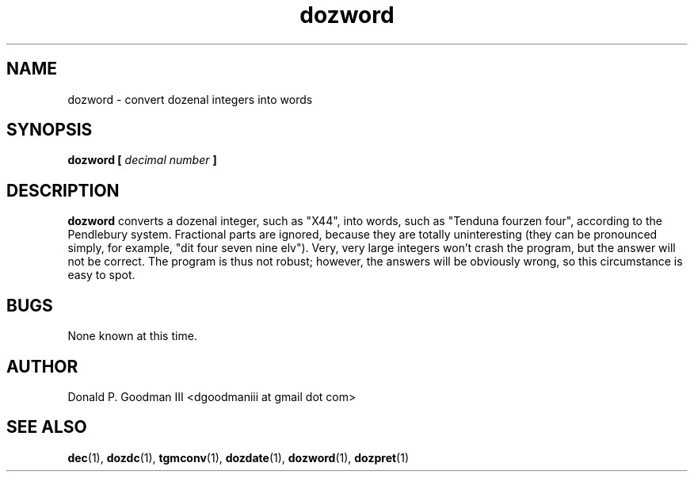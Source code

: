 ." +AMDG
." Process with:
." groff -man -Tascii dozword.1
.TH dozword 1 "January 2010" Linux "User Manuals"
.SH NAME
dozword \- convert dozenal integers into words
.SH SYNOPSIS
.B dozword [
.I decimal number
.B ]
.SH DESCRIPTION
.B dozword
converts a dozenal integer, such as "X44", into words, such
as "Tenduna fourzen four", according to the Pendlebury
system.  Fractional parts are ignored, because they are
totally uninteresting (they can be pronounced simply, for
example, "dit four seven nine elv").  Very, very large
integers won't crash the program, but the answer will not be
correct.  The program is thus not robust; however, the
answers will be obviously wrong, so this circumstance is
easy to spot.
.SH BUGS
None known at this time.
.SH AUTHOR
Donald P. Goodman III <dgoodmaniii at gmail dot com>
.SH "SEE ALSO"
.BR dec (1),
.BR dozdc (1),
.BR tgmconv (1),
.BR dozdate (1),
.BR dozword (1),
.BR dozpret (1)
